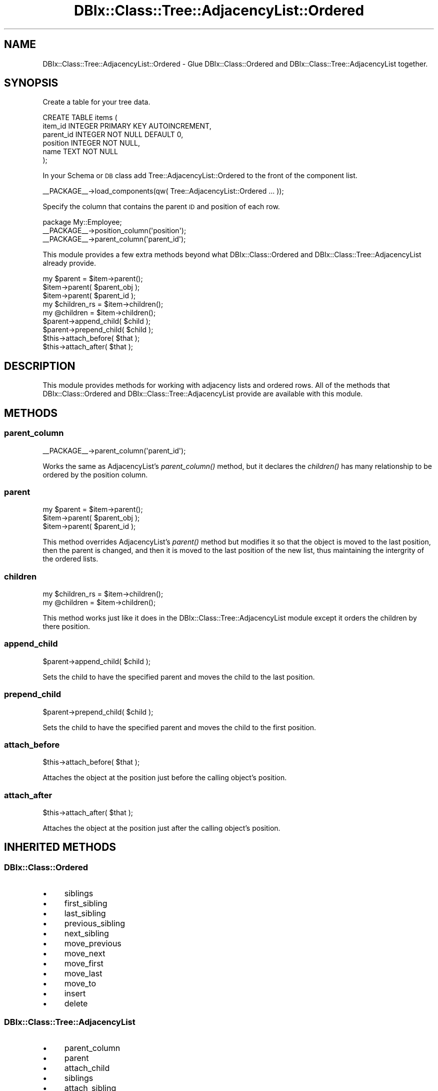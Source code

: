 .\" Automatically generated by Pod::Man 2.23 (Pod::Simple 3.14)
.\"
.\" Standard preamble:
.\" ========================================================================
.de Sp \" Vertical space (when we can't use .PP)
.if t .sp .5v
.if n .sp
..
.de Vb \" Begin verbatim text
.ft CW
.nf
.ne \\$1
..
.de Ve \" End verbatim text
.ft R
.fi
..
.\" Set up some character translations and predefined strings.  \*(-- will
.\" give an unbreakable dash, \*(PI will give pi, \*(L" will give a left
.\" double quote, and \*(R" will give a right double quote.  \*(C+ will
.\" give a nicer C++.  Capital omega is used to do unbreakable dashes and
.\" therefore won't be available.  \*(C` and \*(C' expand to `' in nroff,
.\" nothing in troff, for use with C<>.
.tr \(*W-
.ds C+ C\v'-.1v'\h'-1p'\s-2+\h'-1p'+\s0\v'.1v'\h'-1p'
.ie n \{\
.    ds -- \(*W-
.    ds PI pi
.    if (\n(.H=4u)&(1m=24u) .ds -- \(*W\h'-12u'\(*W\h'-12u'-\" diablo 10 pitch
.    if (\n(.H=4u)&(1m=20u) .ds -- \(*W\h'-12u'\(*W\h'-8u'-\"  diablo 12 pitch
.    ds L" ""
.    ds R" ""
.    ds C` ""
.    ds C' ""
'br\}
.el\{\
.    ds -- \|\(em\|
.    ds PI \(*p
.    ds L" ``
.    ds R" ''
'br\}
.\"
.\" Escape single quotes in literal strings from groff's Unicode transform.
.ie \n(.g .ds Aq \(aq
.el       .ds Aq '
.\"
.\" If the F register is turned on, we'll generate index entries on stderr for
.\" titles (.TH), headers (.SH), subsections (.SS), items (.Ip), and index
.\" entries marked with X<> in POD.  Of course, you'll have to process the
.\" output yourself in some meaningful fashion.
.ie \nF \{\
.    de IX
.    tm Index:\\$1\t\\n%\t"\\$2"
..
.    nr % 0
.    rr F
.\}
.el \{\
.    de IX
..
.\}
.\"
.\" Accent mark definitions (@(#)ms.acc 1.5 88/02/08 SMI; from UCB 4.2).
.\" Fear.  Run.  Save yourself.  No user-serviceable parts.
.    \" fudge factors for nroff and troff
.if n \{\
.    ds #H 0
.    ds #V .8m
.    ds #F .3m
.    ds #[ \f1
.    ds #] \fP
.\}
.if t \{\
.    ds #H ((1u-(\\\\n(.fu%2u))*.13m)
.    ds #V .6m
.    ds #F 0
.    ds #[ \&
.    ds #] \&
.\}
.    \" simple accents for nroff and troff
.if n \{\
.    ds ' \&
.    ds ` \&
.    ds ^ \&
.    ds , \&
.    ds ~ ~
.    ds /
.\}
.if t \{\
.    ds ' \\k:\h'-(\\n(.wu*8/10-\*(#H)'\'\h"|\\n:u"
.    ds ` \\k:\h'-(\\n(.wu*8/10-\*(#H)'\`\h'|\\n:u'
.    ds ^ \\k:\h'-(\\n(.wu*10/11-\*(#H)'^\h'|\\n:u'
.    ds , \\k:\h'-(\\n(.wu*8/10)',\h'|\\n:u'
.    ds ~ \\k:\h'-(\\n(.wu-\*(#H-.1m)'~\h'|\\n:u'
.    ds / \\k:\h'-(\\n(.wu*8/10-\*(#H)'\z\(sl\h'|\\n:u'
.\}
.    \" troff and (daisy-wheel) nroff accents
.ds : \\k:\h'-(\\n(.wu*8/10-\*(#H+.1m+\*(#F)'\v'-\*(#V'\z.\h'.2m+\*(#F'.\h'|\\n:u'\v'\*(#V'
.ds 8 \h'\*(#H'\(*b\h'-\*(#H'
.ds o \\k:\h'-(\\n(.wu+\w'\(de'u-\*(#H)/2u'\v'-.3n'\*(#[\z\(de\v'.3n'\h'|\\n:u'\*(#]
.ds d- \h'\*(#H'\(pd\h'-\w'~'u'\v'-.25m'\f2\(hy\fP\v'.25m'\h'-\*(#H'
.ds D- D\\k:\h'-\w'D'u'\v'-.11m'\z\(hy\v'.11m'\h'|\\n:u'
.ds th \*(#[\v'.3m'\s+1I\s-1\v'-.3m'\h'-(\w'I'u*2/3)'\s-1o\s+1\*(#]
.ds Th \*(#[\s+2I\s-2\h'-\w'I'u*3/5'\v'-.3m'o\v'.3m'\*(#]
.ds ae a\h'-(\w'a'u*4/10)'e
.ds Ae A\h'-(\w'A'u*4/10)'E
.    \" corrections for vroff
.if v .ds ~ \\k:\h'-(\\n(.wu*9/10-\*(#H)'\s-2\u~\d\s+2\h'|\\n:u'
.if v .ds ^ \\k:\h'-(\\n(.wu*10/11-\*(#H)'\v'-.4m'^\v'.4m'\h'|\\n:u'
.    \" for low resolution devices (crt and lpr)
.if \n(.H>23 .if \n(.V>19 \
\{\
.    ds : e
.    ds 8 ss
.    ds o a
.    ds d- d\h'-1'\(ga
.    ds D- D\h'-1'\(hy
.    ds th \o'bp'
.    ds Th \o'LP'
.    ds ae ae
.    ds Ae AE
.\}
.rm #[ #] #H #V #F C
.\" ========================================================================
.\"
.IX Title "DBIx::Class::Tree::AdjacencyList::Ordered 3"
.TH DBIx::Class::Tree::AdjacencyList::Ordered 3 "2011-01-04" "perl v5.12.4" "User Contributed Perl Documentation"
.\" For nroff, turn off justification.  Always turn off hyphenation; it makes
.\" way too many mistakes in technical documents.
.if n .ad l
.nh
.SH "NAME"
DBIx::Class::Tree::AdjacencyList::Ordered \- Glue DBIx::Class::Ordered and DBIx::Class::Tree::AdjacencyList together.
.SH "SYNOPSIS"
.IX Header "SYNOPSIS"
Create a table for your tree data.
.PP
.Vb 6
\&  CREATE TABLE items (
\&    item_id INTEGER PRIMARY KEY AUTOINCREMENT,
\&    parent_id INTEGER NOT NULL DEFAULT 0,
\&    position INTEGER NOT NULL,
\&    name TEXT NOT NULL
\&  );
.Ve
.PP
In your Schema or \s-1DB\s0 class add Tree::AdjacencyList::Ordered 
to the front of the component list.
.PP
.Vb 1
\&  _\|_PACKAGE_\|_\->load_components(qw( Tree::AdjacencyList::Ordered ... ));
.Ve
.PP
Specify the column that contains the parent \s-1ID\s0 and position of each row.
.PP
.Vb 3
\&  package My::Employee;
\&  _\|_PACKAGE_\|_\->position_column(\*(Aqposition\*(Aq);
\&  _\|_PACKAGE_\|_\->parent_column(\*(Aqparent_id\*(Aq);
.Ve
.PP
This module provides a few extra methods beyond what 
DBIx::Class::Ordered and DBIx::Class::Tree::AdjacencyList 
already provide.
.PP
.Vb 3
\&  my $parent = $item\->parent();
\&  $item\->parent( $parent_obj );
\&  $item\->parent( $parent_id );
\&  
\&  my $children_rs = $item\->children();
\&  my @children = $item\->children();
\&  
\&  $parent\->append_child( $child );
\&  $parent\->prepend_child( $child );
\&  
\&  $this\->attach_before( $that );
\&  $this\->attach_after( $that );
.Ve
.SH "DESCRIPTION"
.IX Header "DESCRIPTION"
This module provides methods for working with adjacency lists and ordered 
rows.  All of the methods that DBIx::Class::Ordered and 
DBIx::Class::Tree::AdjacencyList provide are available with this module.
.SH "METHODS"
.IX Header "METHODS"
.SS "parent_column"
.IX Subsection "parent_column"
.Vb 1
\&  _\|_PACKAGE_\|_\->parent_column(\*(Aqparent_id\*(Aq);
.Ve
.PP
Works the same as AdjacencyList's \fIparent_column()\fR method, but it 
declares the \fIchildren()\fR has many relationship to be ordered by the 
position column.
.SS "parent"
.IX Subsection "parent"
.Vb 3
\&  my $parent = $item\->parent();
\&  $item\->parent( $parent_obj );
\&  $item\->parent( $parent_id );
.Ve
.PP
This method overrides AdjacencyList's \fIparent()\fR method but 
modifies it so that the object is moved to the last position, 
then the parent is changed, and then it is moved to the last 
position of the new list, thus maintaining the intergrity of 
the ordered lists.
.SS "children"
.IX Subsection "children"
.Vb 2
\&  my $children_rs = $item\->children();
\&  my @children = $item\->children();
.Ve
.PP
This method works just like it does in the 
DBIx::Class::Tree::AdjacencyList module except it 
orders the children by there position.
.SS "append_child"
.IX Subsection "append_child"
.Vb 1
\&  $parent\->append_child( $child );
.Ve
.PP
Sets the child to have the specified parent and moves the 
child to the last position.
.SS "prepend_child"
.IX Subsection "prepend_child"
.Vb 1
\&  $parent\->prepend_child( $child );
.Ve
.PP
Sets the child to have the specified parent and moves the 
child to the first position.
.SS "attach_before"
.IX Subsection "attach_before"
.Vb 1
\&  $this\->attach_before( $that );
.Ve
.PP
Attaches the object at the position just before the 
calling object's position.
.SS "attach_after"
.IX Subsection "attach_after"
.Vb 1
\&  $this\->attach_after( $that );
.Ve
.PP
Attaches the object at the position just after the 
calling object's position.
.SH "INHERITED METHODS"
.IX Header "INHERITED METHODS"
.SS "DBIx::Class::Ordered"
.IX Subsection "DBIx::Class::Ordered"
.IP "\(bu" 4
siblings
.IP "\(bu" 4
first_sibling
.IP "\(bu" 4
last_sibling
.IP "\(bu" 4
previous_sibling
.IP "\(bu" 4
next_sibling
.IP "\(bu" 4
move_previous
.IP "\(bu" 4
move_next
.IP "\(bu" 4
move_first
.IP "\(bu" 4
move_last
.IP "\(bu" 4
move_to
.IP "\(bu" 4
insert
.IP "\(bu" 4
delete
.SS "DBIx::Class::Tree::AdjacencyList"
.IX Subsection "DBIx::Class::Tree::AdjacencyList"
.IP "\(bu" 4
parent_column
.IP "\(bu" 4
parent
.IP "\(bu" 4
attach_child
.IP "\(bu" 4
siblings
.IP "\(bu" 4
attach_sibling
.SS "DBIx::Class"
.IX Subsection "DBIx::Class"
.IP "\(bu" 4
mk_classdata
.IP "\(bu" 4
component_base_class
.SS "DBIx::Class::Componentised"
.IX Subsection "DBIx::Class::Componentised"
.IP "\(bu" 4
inject_base
.IP "\(bu" 4
load_components
.IP "\(bu" 4
load_own_components
.SS "Class::Data::Accessor"
.IX Subsection "Class::Data::Accessor"
.IP "\(bu" 4
mk_classaccessor
.SH "AUTHOR"
.IX Header "AUTHOR"
Aran Clary Deltac <bluefeet@cpan.org>
.SH "LICENSE"
.IX Header "LICENSE"
You may distribute this code under the same terms as Perl itself.
